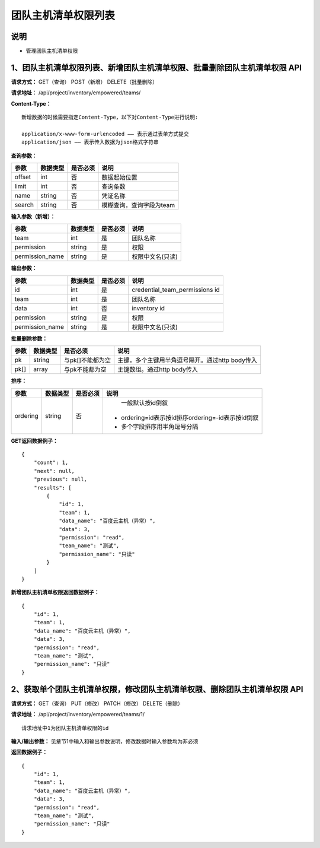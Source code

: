 
团队主机清单权限列表
=======================

说明
-----------------------
- 管理团队主机清单权限

1、团队主机清单权限列表、新增团队主机清单权限、批量删除团队主机清单权限 API
---------------------------------------------------------------------------

**请求方式：**    GET（查询） POST（新增） DELETE（批量删除）


**请求地址：**    /api/project/inventory/empowered/teams/


**Content-Type：**
::
    新增数据的时候需要指定Content-Type，以下对Content-Type进行说明:

    application/x-www-form-urlencoded —— 表示通过表单方式提交
    application/json —— 表示传入数据为json格式字符串


**查询参数：**

+------------------------+------------+------------+------------------------------------------------+
|**参数**                |**数据类型**|**是否必须**|**说明**                                        |
+------------------------+------------+------------+------------------------------------------------+
| offset                 | int        | 否         | 数据起始位置                                   |
+------------------------+------------+------------+------------------------------------------------+
| limit                  | int        | 否         | 查询条数                                       |
+------------------------+------------+------------+------------------------------------------------+
| name                   | string     | 否         | 凭证名称                                       |
+------------------------+------------+------------+------------------------------------------------+
| search                 | string     | 否         | 模糊查询，查询字段为team                       |
+------------------------+------------+------------+------------------------------------------------+



**输入参数（新增）：**

+------------------------+------------+------------+------------------------------------------------+
|**参数**                |**数据类型**|**是否必须**|**说明**                                        |
+------------------------+------------+------------+------------------------------------------------+
| team                   | int        | 是         |   团队名称                                     |
+------------------------+------------+------------+------------------------------------------------+
| permission             | string     | 是         |  权限                                          |
+------------------------+------------+------------+------------------------------------------------+
| permission_name        | string     | 是         | 权限中文名(只读)                               |
+------------------------+------------+------------+------------------------------------------------+

**输出参数：**

+------------------------+------------+------------+------------------------------------------------+
|**参数**                |**数据类型**|**是否必须**|**说明**                                        |
+------------------------+------------+------------+------------------------------------------------+
| id                     | int        | 是         | credential_team_permissions id                 |
+------------------------+------------+------------+------------------------------------------------+
| team                   | int        | 是         |   团队名称                                     |
+------------------------+------------+------------+------------------------------------------------+
| data                   | int        | 否         |  inventory id                                  |
+------------------------+------------+------------+------------------------------------------------+
| permission             | string     | 是         |  权限                                          |
+------------------------+------------+------------+------------------------------------------------+
| permission_name        | string     | 是         | 权限中文名(只读)                               |
+------------------------+------------+------------+------------------------------------------------+

**批量删除参数：**

+------------------------+------------+-------------------+-------------------------------------------------+
|**参数**                |**数据类型**|**是否必须**       |**说明**                                         |
+------------------------+------------+-------------------+-------------------------------------------------+
| pk                     | string     | 与pk[]不能都为空  | 主键，多个主键用半角逗号隔开。通过http body传入 |
+------------------------+------------+-------------------+-------------------------------------------------+
| pk[]                   | array      | 与pk不能都为空    | 主键数组。通过http body传入                     |
+------------------------+------------+-------------------+-------------------------------------------------+

**排序：**

+------------------------+------------+-------------------+---------------------------------------------------+
|**参数**                |**数据类型**|**是否必须**       |**说明**                                           |
+------------------------+------------+-------------------+---------------------------------------------------+
|                        |            |                   |   一般默认按id倒叙                                |
| ordering               | string     | 否                | - ordering=id表示按id排序ordering=-id表示按id倒叙 |
|                        |            |                   | - 多个字段排序用半角逗号分隔                      |
+------------------------+------------+-------------------+---------------------------------------------------+

**GET返回数据例子：**
::
    {
        "count": 1,
        "next": null,
        "previous": null,
        "results": [
            {
                "id": 1,
                "team": 1,
                "data_name": "百度云主机（异常）",
                "data": 3,
                "permission": "read",
                "team_name": "测试",
                "permission_name": "只读"
            }
        ]
    }

**新增团队主机清单权限返回数据例子：**
::
    {
        "id": 1,
        "team": 1,
        "data_name": "百度云主机（异常）",
        "data": 3,
        "permission": "read",
        "team_name": "测试",
        "permission_name": "只读"
    }


2、获取单个团队主机清单权限，修改团队主机清单权限、删除团队主机清单权限 API
---------------------------------------------------------------------------

**请求方式：**    GET（查询） PUT（修改） PATCH（修改） DELETE（删除）

**请求地址：**    /api/project/inventory/empowered/teams/1/
::

    请求地址中1为团队主机清单权限的id


**输入/输出参数：**   见章节1中输入和输出参数说明，修改数据时输入参数均为非必须

**返回数据例子：**
::
    {
        "id": 1,
        "team": 1,
        "data_name": "百度云主机（异常）",
        "data": 3,
        "permission": "read",
        "team_name": "测试",
        "permission_name": "只读"
    }
